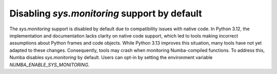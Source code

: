 Disabling `sys.monitoring` support by default
---------------------------------------------

The `sys.monitoring` support is disabled by default due to compatibility issues 
with native code. In Python 3.12, the implementation and documentation lacks 
clarity on native code support, which led to tools making incorrect assumptions 
about Python frames and code objects. While Python 3.13 improves this situation, 
many tools have not yet adapted to these changes. Consequently, tools may crash 
when monitoring Numba-compiled functions. To address this, Numba disables 
`sys.monitoring` by default. Users can opt-in by setting the environment 
variable `NUMBA_ENABLE_SYS_MONITORING`.
